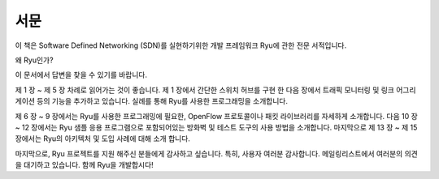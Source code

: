 .. rst-class:: unnumbered

서문
====


이 책은 Software Defined Networking (SDN)를 실현하기위한 개발 프레임워크 
Ryu에 관한 전문 서적입니다.

왜 Ryu인가?

이 문서에서 답변을 찾을 수 있기를 바랍니다.

제 1 장 ~ 제 5 장 차례로 읽어가는 것이 좋습니다. 제 1 장에서 간단한 스위치 
허브를 구현 한 다음 장에서 트래픽 모니터링 및 링크 어그리게이션 등의 기능을 
추가하고 있습니다. 실례를 통해 Ryu를 사용한 프로그래밍을 소개합니다.

제 6 장 ~ 9 장에서는 Ryu를 사용한 프로그래밍에 필요한, OpenFlow 프로토콜이나 
패킷 라이브러리를 자세하게 소개합니다. 다음 10 장 ~ 12 장에서는 Ryu 샘플 
응용 프로그램으로 포함되어있는 방화벽 및 테스트 도구의 사용 방법을 소개합니다. 
마지막으로 제 13 장 ~ 제 15 장에서는 Ryu의 아키텍처 및 도입 사례에 대해 소개
합니다.

마지막으로, Ryu 프로젝트를 지원 해주신 분들에게 감사하고 싶습니다. 특히,
사용자 여러분 감사합니다. 메일링리스트에서 여러분의 의견을 대기하고 있습니다.
함께 Ryu을 개발합시다!
